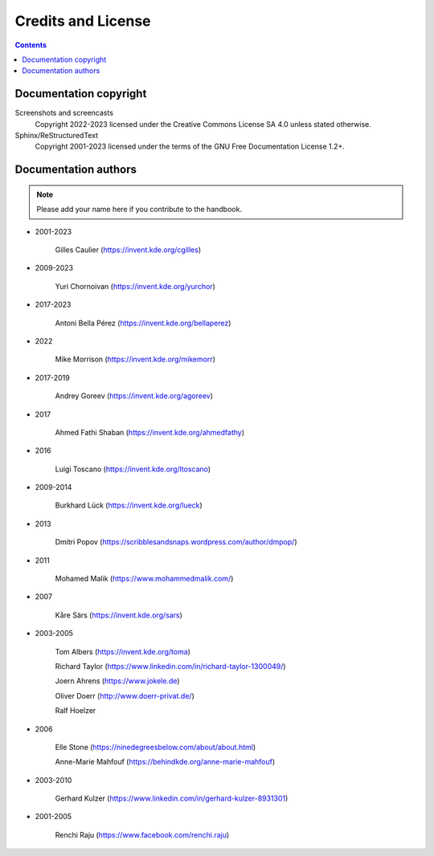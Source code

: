.. meta::
   :description: Copyrights And Notices About This document
   :keywords: digiKam, documentation, user manual, photo management, open source, free, help, learn, credits, license, authors, copyright

.. metadata-placeholder

   :authors: - digiKam Team

   :license: see Credits and License page for details (https://docs.digikam.org/en/credits_license.html)

.. _credits_license:

Credits and License
===================

.. contents::

Documentation copyright
-----------------------

Screenshots and screencasts
    Copyright 2022-2023 licensed under the Creative Commons License SA 4.0 unless stated otherwise.

Sphinx/ReStructuredText
    Copyright 2001-2023 licensed under the terms of the GNU Free Documentation License 1.2+.

Documentation authors
---------------------

.. note::

    Please add your name here if you contribute to the handbook.

- 2001-2023

    Gilles Caulier (https://invent.kde.org/cgilles)

- 2009-2023

    Yuri Chornoivan (https://invent.kde.org/yurchor)

- 2017-2023

    Antoni Bella Pérez (https://invent.kde.org/bellaperez)

- 2022

    Mike Morrison (https://invent.kde.org/mikemorr)

- 2017-2019

    Andrey Goreev (https://invent.kde.org/agoreev)

- 2017

    Ahmed Fathi Shaban (https://invent.kde.org/ahmedfathy)

- 2016

    Luigi Toscano (https://invent.kde.org/ltoscano)

- 2009-2014

    Burkhard Lück (https://invent.kde.org/lueck)

- 2013

    Dmitri Popov (https://scribblesandsnaps.wordpress.com/author/dmpop/)

- 2011

    Mohamed Malik (https://www.mohammedmalik.com/)

- 2007

    Kåre Särs (https://invent.kde.org/sars)

- 2003-2005

    Tom Albers (https://invent.kde.org/toma)

    Richard Taylor (https://www.linkedin.com/in/richard-taylor-1300049/)

    Joern Ahrens (https://www.jokele.de)

    Oliver Doerr (http://www.doerr-privat.de/)

    Ralf Hoelzer

- 2006

    Elle Stone (https://ninedegreesbelow.com/about/about.html)

    Anne-Marie Mahfouf (https://behindkde.org/anne-marie-mahfouf)

- 2003-2010

    Gerhard Kulzer (https://www.linkedin.com/in/gerhard-kulzer-8931301)

- 2001-2005

    Renchi Raju (https://www.facebook.com/renchi.raju)
